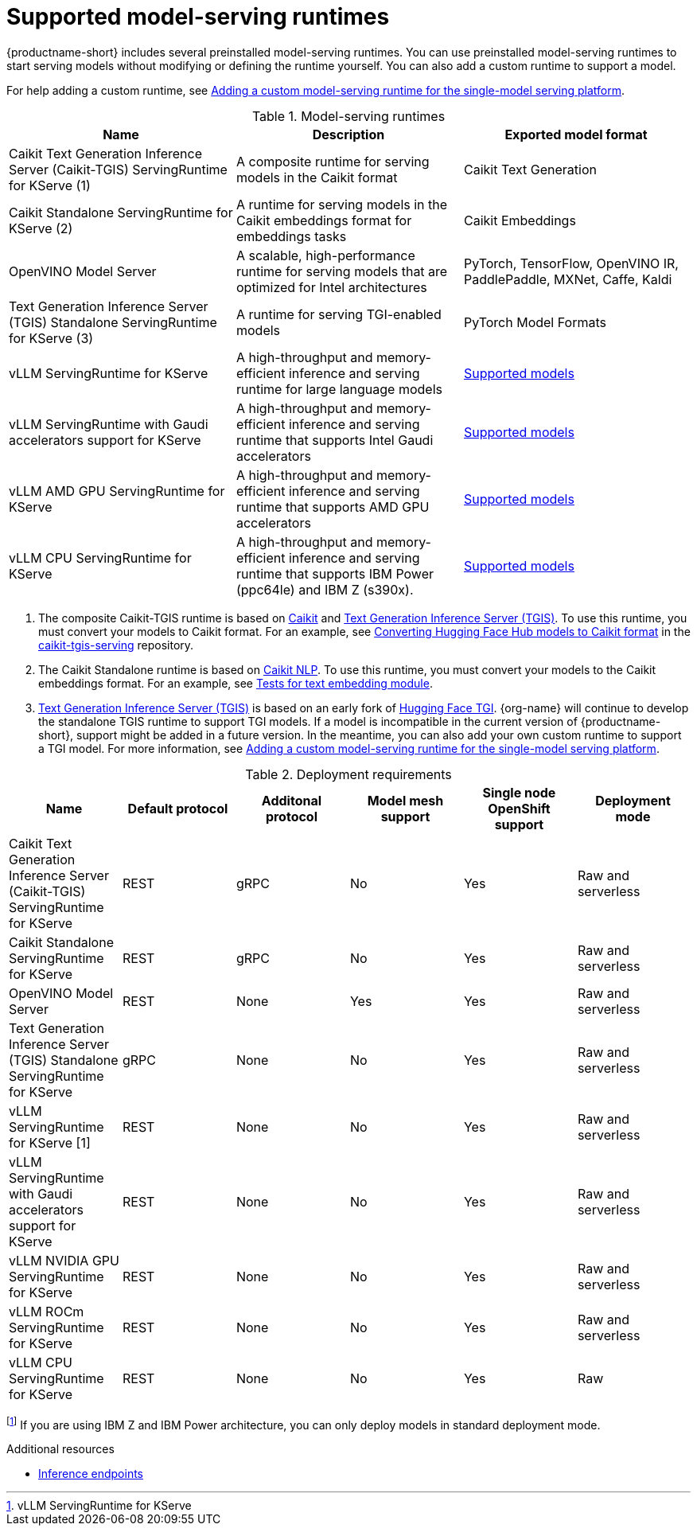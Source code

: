 :_module-type: REFERENCE

[id='supported-model-serving-runtimes_{context}']
= Supported model-serving runtimes

[role='_abstract']
{productname-short} includes several preinstalled model-serving runtimes. You can use preinstalled model-serving runtimes to start serving models without modifying or defining the runtime yourself. You can also add a custom runtime to support a model. 

ifdef::upstream[]
For help adding a custom runtime, see link:{odhdocshome}/serving-models/#adding-a-custom-model-serving-runtime-for-the-single-model-serving-platform_serving-large-models[Adding a custom model-serving runtime for the single-model serving platform].
endif::[]

ifndef::upstream[]
For help adding a custom runtime, see link:{rhoaidocshome}{default-format-url}/serving_models/serving-large-models_serving-large-models#adding-a-custom-model-serving-runtime-for-the-single-model-serving-platform_serving-large-models[Adding a custom model-serving runtime for the single-model serving platform].
endif::[]

.Model-serving runtimes

|===
| Name | Description | Exported model format 

| Caikit Text Generation Inference Server (Caikit-TGIS) ServingRuntime for KServe (1)| A composite runtime for serving models in the Caikit format | Caikit Text Generation 

| Caikit Standalone ServingRuntime for KServe (2) | A runtime for serving models in the Caikit embeddings format for embeddings tasks | Caikit Embeddings

| OpenVINO Model Server | A scalable, high-performance runtime for serving models that are optimized for Intel architectures | PyTorch, TensorFlow, OpenVINO IR, PaddlePaddle, MXNet, Caffe, Kaldi 

| Text Generation Inference Server (TGIS) Standalone ServingRuntime for KServe (3) |  A runtime for serving TGI-enabled models | PyTorch Model Formats

| vLLM ServingRuntime for KServe | A high-throughput and memory-efficient inference and serving runtime for large language models | link:https://docs.vllm.ai/en/latest/models/supported_models.html[Supported models^]

| vLLM ServingRuntime with Gaudi accelerators support for KServe | A high-throughput and memory-efficient inference and serving runtime that supports Intel Gaudi accelerators| link:https://docs.vllm.ai/en/latest/models/supported_models.html[Supported models^]

| vLLM AMD GPU ServingRuntime for KServe | A high-throughput and memory-efficient inference and serving runtime that supports AMD GPU accelerators| link:https://docs.vllm.ai/en/latest/models/supported_models.html[Supported models^]

| vLLM CPU ServingRuntime for KServe | A high-throughput and memory-efficient inference and serving runtime that supports IBM Power (ppc64le) and IBM Z (s390x).| link:https://docs.vllm.ai/en/latest/models/supported_models.html[Supported models^]

|===

ifdef::upstream[]

. The composite Caikit-TGIS runtime is based on link:https://github.com/opendatahub-io/caikit[Caikit^] and link:https://github.com/IBM/text-generation-inference[Text Generation Inference Server (TGIS)^]. To use this runtime, you must convert your models to Caikit format. For an example, see link:https://github.com/opendatahub-io/caikit-tgis-serving/blob/main/demo/kserve/built-tip.md#bootstrap-process[Converting Hugging Face Hub models to Caikit format^] in the link:https://github.com/opendatahub-io/caikit-tgis-serving/tree/main[caikit-tgis-serving^] repository.

. The Caikit Standalone runtime is based on link:https://github.com/caikit/caikit-nlp/tree/main[Caikit NLP^]. To use this runtime, you must convert your models to the Caikit embeddings format. For an example, see link:https://github.com/caikit/caikit-nlp/blob/main/tests/modules/text_embedding/test_embedding.py[Tests for text embedding module^].

. link:https://github.com/IBM/text-generation-inference[Text Generation Inference Server (TGIS)^] is based on an early fork of link:https://github.com/huggingface/text-generation-inference[Hugging Face TGI^]. {org-name} will continue to develop the standalone TGIS runtime to support TGI models. If a model is incompatible in the current version of {productname-short}, support might be added in a future version. In the meantime, you can also add your own custom runtime to support a TGI model. For more information, see link:{odhdocshome}/serving-models/#adding-a-custom-model-serving-runtime-for-the-single-model-serving-platform_serving-large-models[Adding a custom model-serving runtime for the single-model serving platform].
endif::[]

ifndef::upstream[]

. The composite Caikit-TGIS runtime is based on link:https://github.com/opendatahub-io/caikit[Caikit^] and link:https://github.com/IBM/text-generation-inference[Text Generation Inference Server (TGIS)^]. To use this runtime, you must convert your models to Caikit format. For an example, see link:https://github.com/opendatahub-io/caikit-tgis-serving/blob/main/demo/kserve/built-tip.md#bootstrap-process[Converting Hugging Face Hub models to Caikit format^] in the link:https://github.com/opendatahub-io/caikit-tgis-serving/tree/main[caikit-tgis-serving^] repository.

. The Caikit Standalone runtime is based on link:https://github.com/caikit/caikit-nlp/tree/main[Caikit NLP^]. To use this runtime, you must convert your models to the Caikit embeddings format. For an example, see link:https://github.com/caikit/caikit-nlp/blob/main/tests/modules/text_embedding/test_embedding.py[Tests for text embedding module^].

. link:https://github.com/IBM/text-generation-inference[Text Generation Inference Server (TGIS)^] is based on an early fork of link:https://github.com/huggingface/text-generation-inference[Hugging Face TGI^]. {org-name} will continue to develop the standalone TGIS runtime to support TGI models. If a model is incompatible in the current version of {productname-short}, support might be added in a future version. In the meantime, you can also add your own custom runtime to support a TGI model. For more information, see link:{rhoaidocshome}{default-format-url}/serving_models/serving-large-models_serving-large-models#adding-a-custom-model-serving-runtime-for-the-single-model-serving-platform_serving-large-models[Adding a custom model-serving runtime for the single-model serving platform].
endif::[]

.Deployment requirements

|===
| Name | Default protocol | Additonal protocol | Model mesh support | Single node OpenShift support | Deployment mode

| Caikit Text Generation Inference Server (Caikit-TGIS) ServingRuntime for KServe | REST | gRPC | No | Yes | Raw and serverless

| Caikit Standalone ServingRuntime for KServe | REST | gRPC | No | Yes | Raw and serverless 

| OpenVINO Model Server | REST | None | Yes | Yes | Raw and serverless 

| Text Generation Inference Server (TGIS) Standalone ServingRuntime for KServe | gRPC | None | No | Yes | Raw and serverless

| vLLM ServingRuntime for KServe [1] | REST | None | No | Yes | Raw and serverless 

| vLLM ServingRuntime with Gaudi accelerators support for KServe | REST | None | No | Yes | Raw and serverless

| vLLM NVIDIA GPU ServingRuntime for KServe | REST | None | No | Yes | Raw and serverless 

| vLLM ROCm ServingRuntime for KServe | REST | None | No | Yes | Raw and serverless

| vLLM CPU ServingRuntime for KServe | REST | None | No | Yes | Raw 
|===

footnote:[vLLM ServingRuntime for KServe] If you are using IBM Z and IBM Power architecture, you can only deploy models in standard deployment mode.

[role="_additional-resources"]
.Additional resources
ifdef::upstream[]
* link:{odhdocshome}/serving-models/#inference-endpoints_serving-large-models[Inference endpoints]
endif::[]

ifndef::upstream[]
* link:{rhoaidocshome}{default-format-url}/serving_models/serving-large-models_serving-large-models#inference-endpoints_serving-large-models[Inference endpoints]
endif::[]

